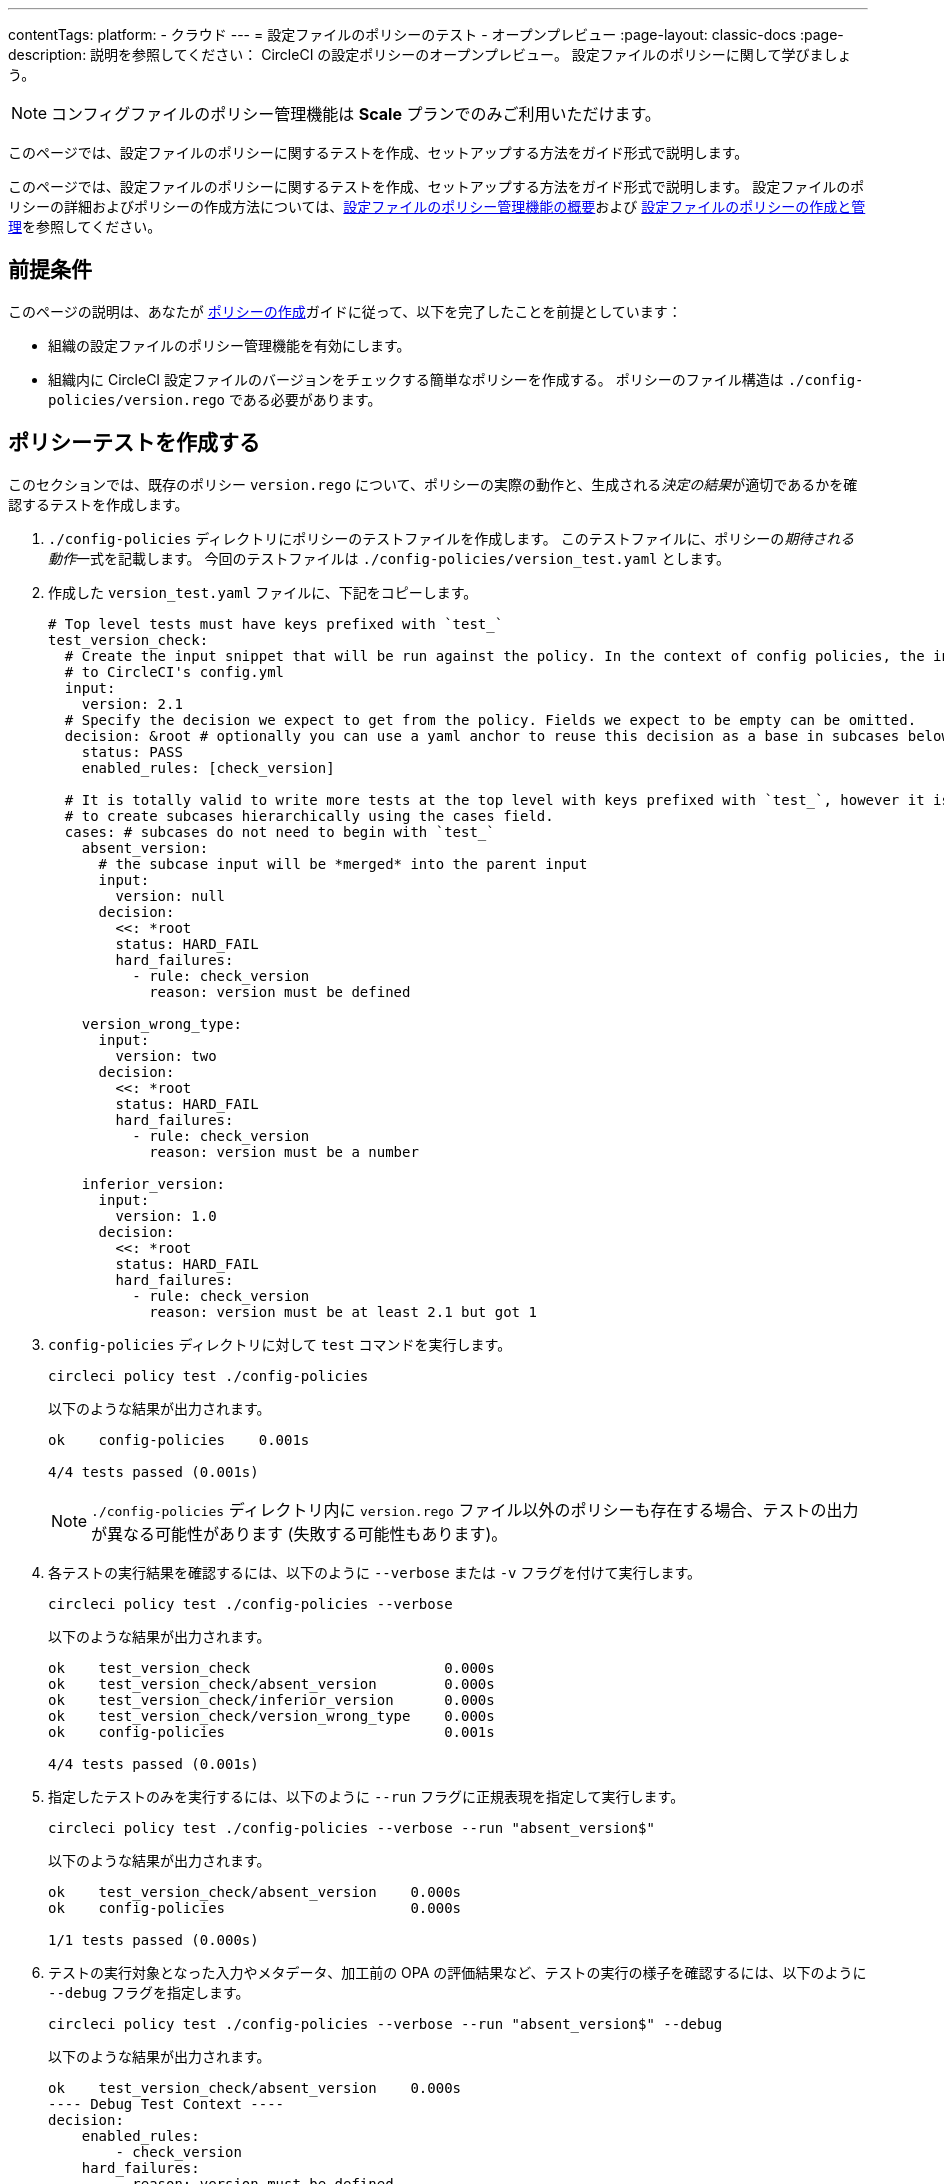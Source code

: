 ---

contentTags:
  platform:
  - クラウド
---
= 設定ファイルのポリシーのテスト - オープンプレビュー
:page-layout: classic-docs
:page-description: 説明を参照してください： CircleCI の設定ポリシーのオープンプレビュー。 設定ファイルのポリシーに関して学びましょう。

:icons: font
:toc: macro

:toc-title:

NOTE: コンフィグファイルのポリシー管理機能は **Scale** プランでのみご利用いただけます。

このページでは、設定ファイルのポリシーに関するテストを作成、セットアップする方法をガイド形式で説明します。

このページでは、設定ファイルのポリシーに関するテストを作成、セットアップする方法をガイド形式で説明します。 設定ファイルのポリシーの詳細およびポリシーの作成方法については、xref:config-policy-management-overview.adoc[設定ファイルのポリシー管理機能の概要]および xref:create-and-manage-config-policies#[設定ファイルのポリシーの作成と管理]を参照してください。

[#prerequisites]
== 前提条件

このページの説明は、あなたが xref:create-and-manage-config-policies#create-a-policy[ポリシーの作成]ガイドに従って、以下を完了したことを前提としています：

* 組織の設定ファイルのポリシー管理機能を有効にします。
* 組織内に CircleCI 設定ファイルのバージョンをチェックする簡単なポリシーを作成する。 ポリシーのファイル構造は `./config-policies/version.rego` である必要があります。

[#write-a-policy-test]
== ポリシーテストを作成する

このセクションでは、既存のポリシー `version.rego` について、ポリシーの実際の動作と、生成される__決定の結果__が適切であるかを確認するテストを作成します。

. `./config-policies` ディレクトリにポリシーのテストファイルを作成します。 このテストファイルに、ポリシーの__期待される動作__一式を記載します。 今回のテストファイルは `./config-policies/version_test.yaml` とします。
. 作成した `version_test.yaml` ファイルに、下記をコピーします。
+
[source,yaml]
----
# Top level tests must have keys prefixed with `test_`
test_version_check:
  # Create the input snippet that will be run against the policy. In the context of config policies, the input corresponds
  # to CircleCI's config.yml
  input:
    version: 2.1
  # Specify the decision we expect to get from the policy. Fields we expect to be empty can be omitted.
  decision: &root # optionally you can use a yaml anchor to reuse this decision as a base in subcases below.
    status: PASS
    enabled_rules: [check_version]

  # It is totally valid to write more tests at the top level with keys prefixed with `test_`, however it is often practical
  # to create subcases hierarchically using the cases field.
  cases: # subcases do not need to begin with `test_`
    absent_version:
      # the subcase input will be *merged* into the parent input
      input:
        version: null
      decision:
        <<: *root
        status: HARD_FAIL
        hard_failures:
          - rule: check_version
            reason: version must be defined

    version_wrong_type:
      input:
        version: two
      decision:
        <<: *root
        status: HARD_FAIL
        hard_failures:
          - rule: check_version
            reason: version must be a number

    inferior_version:
      input:
        version: 1.0
      decision:
        <<: *root
        status: HARD_FAIL
        hard_failures:
          - rule: check_version
            reason: version must be at least 2.1 but got 1
----
. `config-policies` ディレクトリに対して `test` コマンドを実行します。
+
[source,shell]
----
circleci policy test ./config-policies
----
+
以下のような結果が出力されます。
+
[source,shell]
----
ok    config-policies    0.001s

4/4 tests passed (0.001s)
----
+
NOTE: `./config-policies` ディレクトリ内に `version.rego` ファイル以外のポリシーも存在する場合、テストの出力が異なる可能性があります (失敗する可能性もあります)。
. 各テストの実行結果を確認するには、以下のように `--verbose` または `-v` フラグを付けて実行します。
+
[source,shell]
----
circleci policy test ./config-policies --verbose
----
+
以下のような結果が出力されます。
+
[source,shell]
----
ok    test_version_check                       0.000s
ok    test_version_check/absent_version        0.000s
ok    test_version_check/inferior_version      0.000s
ok    test_version_check/version_wrong_type    0.000s
ok    config-policies                          0.001s

4/4 tests passed (0.001s)
----
. 指定したテストのみを実行するには、以下のように `--run` フラグに正規表現を指定して実行します。
+
[source,shell]
----
circleci policy test ./config-policies --verbose --run "absent_version$"
----
+
以下のような結果が出力されます。
+
[source,shell]
----
ok    test_version_check/absent_version    0.000s
ok    config-policies                      0.000s

1/1 tests passed (0.000s)
----
. テストの実行対象となった入力やメタデータ、加工前の OPA の評価結果など、テストの実行の様子を確認するには、以下のように `--debug` フラグを指定します。
+
[source,shell]
----
circleci policy test ./config-policies --verbose --run "absent_version$" --debug
----
+
以下のような結果が出力されます。
+
[source,shell]
----
ok    test_version_check/absent_version    0.000s
---- Debug Test Context ----
decision:
    enabled_rules:
        - check_version
    hard_failures:
        - reason: version must be defined
          rule: check_version
    status: HARD_FAIL
evaluation:
    meta: null
    org:
        check_version: version must be defined
        enable_rule:
            - check_version
        hard_fail:
            - check_version
        policy_name:
            - example
input: {}
meta: null
---- End of Test Context ---
ok    config-policies    0.000s

1/1 tests passed (0.000s)
----
. テスト出力をJSON形式で取得するには、以下のように `--format` フラグを使用します
+
[source,shell]
----
circleci policy test ./config-policies --format=json
----
+
以下のような結果が出力されます。
+
[source,json]
----
[
  {
    "Passed": true,
    "Group": "config-policies",
    "Name": "test_version_check",
    "Elapsed": "306.467µs",
    "ElapsedMS": 0
  },
  {
    "Passed": true,
    "Group": "config-policies",
    "Name": "test_version_check/absent_version",
    "Elapsed": "94.728µs",
    "ElapsedMS": 0
  },
  {
  {
    "Passed": true,
    "Group": "config-policies",
    "Name": "test_version_check/inferior_version",
    "Elapsed": "360.223µs",
    "ElapsedMS": 0
  },
  {
    "Passed": true,
    "Group": "config-policies",
    "Name": "test_version_check/version_wrong_type",
    "Elapsed": "209.058µs",
    "ElapsedMS": 0
  }
]
----
. JUnit XML 形式のテスト出力を得るには、以下のように `--format` フラグを使用します：
+
[source,shell]
----
circleci policy test ./config-policies --format=junit
----
+
以下のような結果が出力されます。
+
[source,xml]
----
<?xml version="1.0" encoding="UTF-8"?>
<testsuites name="root" tests="4" failures="0" errors="0" time="0.002">
        <testsuite tests="4" failures="0" time="0.002" name="config-policies" timestamp="">
                <properties></properties>
                <testcase classname="config-policies" name="test_version_check" time="0.001"></testcase>
                <testcase classname="config-policies" name="test_version_check/absent_version" time="0.000"></testcase>
                <testcase classname="config-policies" name="test_version_check/inferior_version" time="0.000"></testcase>
                <testcase classname="config-policies" name="test_version_check/version_wrong_type" time="0.001"></testcase>
        </testsuite>
</testsuites>
----

[#add-another-policy-and-test]
== ポリシーテストを作成する

このセクションでは、既存のポリシー `version.rego` について、ポリシーの実際の動作と、生成される__決定の結果__が適切であるかを確認するテストを作成します。 下記の手順では、xref:building-docker-images.adoc[リモート Docker] の下限バージョンを指定するポリシーの作成方法と、このポリシーのテストの作成方法と、作成したテストの実行方法について説明します。

. `./config-policies` ディレクトリにポリシーのテストファイルを作成します。
. 作成した `version_test.yaml` ファイルに、下記をコピーします。
+
[source,rego]
----
# org level policy
package org

# needed to use keyworks like `in`.
import future.keywords

# Unique name identifying this policy in our bundle.
policy_name["docker"]

# Constant semver string we will be using for comparison checks.
minimum_remote_docker_version := "20.10.11"

# Mark the rule as enabled. This causes circleci to take this rule into account when making decisions.
# Also mark this rule as a hard violation level rule. This will stop offending builds from running in production.
enable_hard["check_min_remote_docker_version"]

check_min_remote_docker_version[reason] {
	some job_name, job_info in input.jobs
	some step in job_info.steps

	version := step.setup_remote_docker.version

	semver.compare(version, minimum_remote_docker_version) == -1

	reason := sprintf("job %q: remote docker version %q is less than minimum required %q", [job_name, version, minimum_remote_docker_version])
}
----
. ポリシーのテストファイルを作成します。 今回のファイルは `./config-policies/docker_test.yaml` とします。
. 先ほど作成した新しい`docker_test.yaml`ファイルに以下をコピーする：
+
[source,yaml]
----
# Top level tests must have keys prefixed with `test_`
test_minimum_remote_docker_version:
  # Create the input snippet that will be run against the policy. In the context of config policies, the input corresponds
  # to CircleCI's config.yml
  input:
    jobs:
      example:
        steps:
          - setup_remote_docker:
              version: 20.10.11

  # Specify the decision we expect to get from the policy. Fields we expect to be empty can be omitted.
  decision: &root_decision # optionally you can use a yaml anchor to reuse this decision as a base in subcases below.
    status: PASS
    enabled_rules:
      - check_min_remote_docker_version

  # It is totally valid to write more tests at the top level with keys prefixed with `test_`, however it is often practical
  # to create subcases hierarchically using the cases field.
  cases: # subcases do not need to begin with `test_`
    greater:
      # the subcase input will be *merged* into the parent input
      input:
        jobs:
          example:
            steps:
              - setup_remote_docker:
                  version: 21.0.0
      # We specify the new expectation for the decision. In this case it is the same as the parent case.
      decision: *root_decision

    # here we finally write the case where it fails
    lesser:
      input:
        jobs:
          example:
            steps:
              - setup_remote_docker:
                  version: 20.0.0
      # this test expectation is based off of the root_decison anchor but overrides it with values we expect.
      decision:
        <<: *root_decision
        status: HARD_FAIL
        hard_failures:
          - rule: check_min_remote_docker_version
            reason: 'job "example": remote docker version "20.0.0" is less than minimum required "20.10.11"'
----
. つのポリシーとテストを含む `config-policies` ディレクトリに対して `test` コマンドを実行する：
+
[source,shell]
----
circleci policy test ./config-policies
----
+
以下のような結果が出力されます。 どのテストも失敗に終わるはずです。
+
[source,shell]
----
FAIL    test_minimum_remote_docker_version    0.000s
   {
     "enabled_rules": [
       "check_min_remote_docker_version",
-      "check_version"
     ],
-    "hard_failures": [{"reason":"version must be defined","rule":"check_version"}],
-    "status": "HARD_FAIL",
+    "status": "PASS"
   }
FAIL    test_minimum_remote_docker_version/greater    0.000s
   {
     "enabled_rules": [
       "check_min_remote_docker_version",
-      "check_version"
     ],
-    "hard_failures": [{"reason":"version must be defined","rule":"check_version"}],
-    "status": "HARD_FAIL",
+    "status": "PASS"
   }
FAIL    test_minimum_remote_docker_version/lesser    0.000s
   {
     "enabled_rules": [
       "check_min_remote_docker_version",
-      "check_version"
     ],
     "hard_failures": [
        {"reason":"job \"example\": remote docker version \"20.0.0\" is less than minimum required \"20.10.11\"","rule":"check_min_remote_docker_version"},
-      {"reason":"version must be defined","rule":"check_version"}
     ],
     "status": "HARD_FAIL"
   }
FAIL    test_version_check    0.000s
   {
     "enabled_rules": [
-      "check_min_remote_docker_version",
+      "check_version",
-      "check_version"
     ],
     "status": "PASS"
   }
FAIL    test_version_check/absent_version    0.000s
   {
     "enabled_rules": [
-      "check_min_remote_docker_version",
+      "check_version",
-      "check_version"
     ],
     "hard_failures": [{"reason":"version must be defined","rule":"check_version"}],
     "status": "HARD_FAIL"
   }
FAIL    test_version_check/inferior_version    0.000s
   {
     "enabled_rules": [
-      "check_min_remote_docker_version",
+      "check_version",
-      "check_version"
     ],
     "hard_failures": [{"reason":"version must be at least 2.1 but got 1","rule":"check_version"}],
     "status": "HARD_FAIL"
   }
FAIL    test_version_check/version_wrong_type    0.000s
   {
     "enabled_rules": [
-      "check_min_remote_docker_version",
+      "check_version",
-      "check_version"
     ],
     "hard_failures": [{"reason":"version must be a number","rule":"check_version"}],
     "status": "HARD_FAIL"
   }
fail    config-policies    0.002s

0/7 tests passed (0.002s)
Error: unsuccessful run
----

バンドルに新しいポリシーを追加したことで新しいルールが追加され、テストが失敗するようになりました。 この決定は次の 2 通りの方法で行われています。

- 新しいルールが `enabled_rules` フィールドに追加された
- Docker バージョンのポリシーで `version` 設定を必須としておらず、一部のテストでこの設定を指定していなかったために、`soft_failure` が新たに発生した

このような問題の解決策として、ポリシーの管理に適したポリシーファイル構造のベストプラクティスを次のセクションで説明します。

[#manage-policy-test-file-structure]
== ポリシーテストのファイル構造を管理します

circleci policy test` コマンドがあるフォルダ、例えば `./config-policies` を指すと、そのフォルダにあるすべての `*_test.yaml` ファイルをピックアップし、そのフォルダにある **root** ポリシーに対してテストを実行します。

そのため、以下のように、個々のポリシーについての安定版テストと、ポリシーバンドル全体に対するテストの両方を作成できるファイル構造にすることをお勧めします。

[source,shell]
----
├── config-policies/
│   ├── policy_test.yaml
│   ├── policy1/
│   │   ├── policy1.rego
│   │   ├── policy1_test.yaml
│   ├── policy2/
│   │   ├── policy2.rego
│   │   ├── policy2_test.yaml
----

本番環境で有効にするバンドル全体を対象としたテストを準備するのは良い考えですが、各ポリシーについても安定版テストを作成できた方が便利です。 そのためには、ポリシーをサブフォルダー単位で分離し、各サブフォルダーにテストを格納します。 このようにすれば、サブフォルダーごとにサブバンドルを運用し、テストもサブフォルダー内で定義できます。

. 以下のようにファイル構造を更新します。
+
[source,shell]
----
├── config-policies/
│   ├── docker/
│   │   ├── docker.rego
│   │   ├── docker_test.yaml
│   ├──version/
│   │   ├── version.rego
│   │   ├── version_test.yaml
----
. 以下のようにテストパスに `/...` を付けて、サブフォルダー内も含めてすべてのテストを実行します。
+
[source,shell]
----
circleci policy test ./config-policies/...
----
+
以下のような結果が出力されます。 これで、テストが再び成功するようになります。
+
[source,shell]
----
?     config-policies            no tests
ok    config-policies/docker     0.000s
ok    config-policies/version    0.000s

7/7 tests passed (0.001s)
----
. 信頼性をさらに高める方法として、統合テストやエンドツーエンドテストのように、ポリシーバンドル全体を対象とする最上位のテストを作成するのも有効です。
. `./config-policies/policy_test.yaml` という名前のテストファイルを新しく作成します。
. `policy_test.yaml` ファイルに下記を貼り付けます。
+
[source,yaml]
----
test_policy:
  input:
    version: 2.1
    jobs:
      example:
        steps:
          - setup_remote_docker:
              version: 20.10.11
  decision: &root_decision
    status: PASS
    enabled_rules:
      - check_min_remote_docker_version
      - check_version
  cases:
    bad_remote_docker:
      input:
        jobs:
          example:
            steps:
              - setup_remote_docker:
                  version: 1.0.0
      decision:
        <<: *root_decision
        status: HARD_FAIL
        hard_failures:
          - rule: check_min_remote_docker_version
            reason: 'job "example": remote docker version "1.0.0" is less than minimum required "20.10.11"'

    bad_version:
      input:
        version: 1.0
      decision:
        <<: *root_decision
        status: HARD_FAIL
        hard_failures:
          - rule: check_version
            reason: version must be at least 2.1 but got 1

test_break_all_rules:
  input:
    version: 1.0
    jobs:
      example:
        steps:
          - setup_remote_docker:
              version: 20.0.0
  decision:
    <<: *root_decision
    status: HARD_FAIL
    hard_failures:
      - rule: check_min_remote_docker_version
        reason: 'job "example": remote docker version "20.0.0" is less than minimum required "20.10.11"'
      - rule: check_version
        reason: version must be at least 2.1 but got 1
----
. verboseモードでテストの全セットを再度実行する：
+
[source,shell]
----
circleci policy test ./config-policies/...
----
+
以下のような結果が出力されます。
+
[source,shell]
----
ok    config-policies            0.001s
ok    config-policies/docker     0.001s
ok    config-policies/version    0.001s

11/11 tests passed (0.003s)
----

[#use-metadata-with-tests]
== テストにメタデータを使用します

メタデータは `input` と同様に、テストを書くときに `meta` キーを使って指定することができる。

そのため、以下のように、個々のポリシーについての安定版テストと、ポリシーバンドル全体に対するテストの両方を作成できるファイル構造にすることをお勧めします。

. 指定したプロジェクトについてルールを無効にするには、`project_id` を使用します。 `version.rego` ファイルの `enable_rule` ステートメントを以下のように変更します。
+
[source.rego]
----
exempt_project := "a944e13e-8217-11ed-8222-cb68ef03c1c6"

enable_rule["check_version"] { data.meta.project_id != exempt_project }
----
. このポリシー用のテストを `version_test.yaml` ファイルに追加しましょう。 まず、テストの対象外とするメタデータを指定します。 以下の内容をテストファイルの末尾に追加します。
+
[source,yaml]
----
test_version_check:
  input:
    version: 2.1
  meta:
    project_id: some_project_id
  decision: &root
    status: PASS
    enabled_rules: [check_version]
----
. 対象外のプロジェクト ID が使用されている場合にテスト結果を PASS (合格) とするケースを、`version_test.yaml` に追加します。
+
[source,yaml]
----
  cases:
    exempt_project:
      meta:
        project_id: a944e13e-8217-11ed-8222-cb68ef03c1c6

      # For this decision we expect no enabled rules
      decision:
        status: PASS
----
. テストを再び実行して、結果を確認します。
+
[source,shell]
----
circleci policy test ./config-policies/version -v
----
+
以下のような結果が出力されます。
+
[source,shell]
----
ok    test_version_check                       0.000s
ok    test_version_check/absent_version        0.000s
ok    test_version_check/exempt_project        0.000s
ok    test_version_check/inferior_version      0.000s
ok    test_version_check/version_wrong_type    0.000s
ok    config-policies/version                  0.000s

5/5 tests passed (0.000s)
----

NOTE: バージョンに関するポリシーを変更すると、最上位のテストにも影響が生じます。そのため、`policy_test.yaml` にも `meta` 要素を追加する必要があります。

[#opa-tests]
== OPAテスト

OPAには、レゴ・ドキュメントの中でテストを直接指定する方法もあります 詳細については、link:https://www.openpolicyagent.org/docs/latest/policy-testing/[OPA のドキュメント (英語)] を参照してください。

例として、上記のバージョンに関するルールの対象から、特定のプロジェクトを除外してみましょう。 `circleci policy test` コマンドを使用すると、OPA のテストを実行して結果を `<opa.tests>` として出力できます。

実際の例として、以下の手順に、OPA テストを定義した __ヘルパー__ 関数を作成し、`circleci tests` コマンドを実行してこれらのテストの結果を確認する方法を示します。

. ヘルパー関数用のディレクトリを作成します (まだない場合)。
+
[source,shell]
----
mkdir ./config-policies/helpers
----
. ヘルパー関数用のファイル `./config-policies/helpers/job_name.rego` を作成します。
. `job_name.rego` に下記を貼り付けます。 このヘルパーは、job の値を取ってジョブ名を返します。 また、ファイルの末尾に OPA のテストも記載します。
+
[source.rego]
----
package org

import future.keywords

policy_name["job_helper_example"]

get_job_name(job) :=
  job if is_string(job)
  else := name {
    is_object(job)
    count(job) == 1
    some name, _ in job
  }

test_get_job_name_string = get_job_name("test-name") == "test-name"
test_get_job_name_object = get_job_name({"test-name": {}}) == "test-name"
test_get_job_name_number = value { not get_job_name(42); value = true }
----
+
[NOTE]
====
ジョブ名は、ワークフローで文字列として、またはキーを 1 つ持つオブジェクトとして指定できます。 以下の例では、`main` という名前のワークフローを宣言し、2 つのジョブを含めています。 最初のジョブ `test` は文字列リテラルとして指定されており、2 つ目のジョブ `publish` は、ジョブ `test` を必須とするキー `publish` を持つオブジェクトです。

[source,yaml]
----
workflows:
  main:
    jobs:
      - test
      - publish:
          requires:
            - test

----
====
. `circleci policy test` を実行して、ポリシーに含まれる OPA テストの実行プロセスを確認しましょう。
+
[source,shell]
----
circleci policy test ./config-policies/helpers
----
+
以下のような結果が出力されます。
+
[source,shell]
----
ok    <opa.tests>         0.001s
?     config-policies/helpers    no tests

3/3 tests passed (0.001s)
----
. 詳細モードで実行すると、実行された OPA テストを名前別に確認できます。
+
[source,shell]
----
circleci policy test ./config-policies/helpers -v
----
+
以下のような結果が出力されます。
+
[source,shell]
----
ok    data.org.test_get_job_name_string    0.000s
ok    data.org.test_get_job_name_object    0.000s
ok    data.org.test_get_job_name_number    0.000s
ok    <opa.tests>                          0.001s
?     config-policies/helpers                     no tests

3/3 tests passed (0.001s)
----